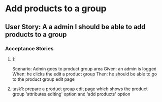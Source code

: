 * Add products to a group 
** User Story: A a admin I should be able to add products to a group
*** Acceptance Stories
**** 1:
    Scenario: Admin goes to product group area
    Given: an admin is logged
    When: he clicks the edit a product group
    Then: he should be able to go to the product group edit page
**** task1: prepare a product group edit page which shows the product group 'attributes editing' option and 'add products' option

